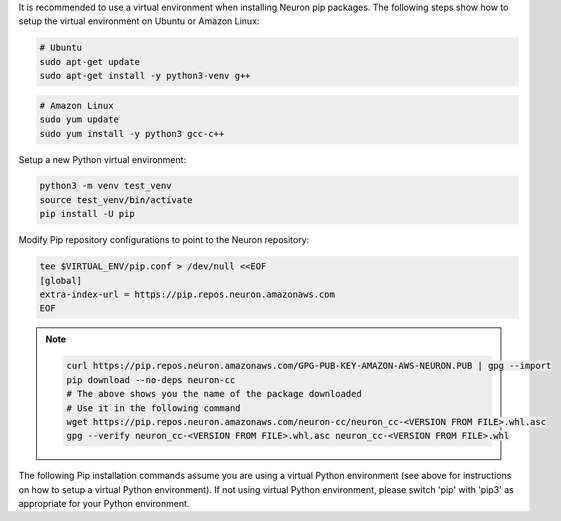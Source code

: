 
It is recommended to use a virtual environment when installing Neuron
pip packages. The following steps show how to setup the virtual
environment on Ubuntu or Amazon Linux:

.. code:: bash

   # Ubuntu
   sudo apt-get update
   sudo apt-get install -y python3-venv g++

.. code:: bash

   # Amazon Linux
   sudo yum update
   sudo yum install -y python3 gcc-c++

Setup a new Python virtual environment:

.. code:: bash

   python3 -m venv test_venv
   source test_venv/bin/activate
   pip install -U pip

Modify Pip repository configurations to point to the Neuron repository:

.. code:: bash

   tee $VIRTUAL_ENV/pip.conf > /dev/null <<EOF
   [global]
   extra-index-url = https://pip.repos.neuron.amazonaws.com
   EOF

.. note::

   .. container:: toggle-header

      .. code:: bash

         curl https://pip.repos.neuron.amazonaws.com/GPG-PUB-KEY-AMAZON-AWS-NEURON.PUB | gpg --import
         pip download --no-deps neuron-cc
         # The above shows you the name of the package downloaded
         # Use it in the following command
         wget https://pip.repos.neuron.amazonaws.com/neuron-cc/neuron_cc-<VERSION FROM FILE>.whl.asc
         gpg --verify neuron_cc-<VERSION FROM FILE>.whl.asc neuron_cc-<VERSION FROM FILE>.whl

The following Pip installation commands assume you are using a virtual
Python environment (see above for instructions on how to setup a virtual
Python environment). If not using virtual Python environment, please
switch 'pip' with 'pip3' as appropriate for your Python environment.
